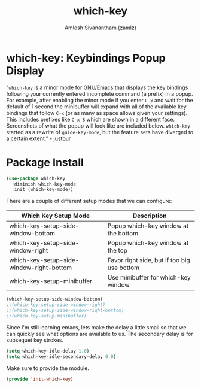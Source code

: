 #+TITLE: which-key
#+AUTHOR: Amlesh Sivanantham (zamlz)
#+ROAM_KEY: https://github.com/justbur/emacs-which-key
#+ROAM_ALIAS:
#+ROAM_TAGS: CONFIG SOFTWARE
#+CREATED: [2021-05-08 Sat 12:03]
#+LAST_MODIFIED: [2021-05-11 Tue 11:05:28]

* which-key: Keybindings Popup Display

#+DOWNLOADED: screenshot @ 2021-05-08 12:10:57
[[file:data/my-personal-which-key-setup.png]]

"=which-key= is a minor mode for [[file:emacs.org][GNU/Emacs]] that displays the key bindings following your currently entered incomplete command (a prefix) in a popup. For example, after enabling the minor mode if you enter =C-x= and wait for the default of 1 second the minibuffer will expand with all of the available key bindings that follow =C-x= (or as many as space allows given your settings). This includes prefixes like =C-x 8= which are shown in a different face. Screenshots of what the popup will look like are included below. =which-key= started as a rewrite of =guide-key-mode=, but the feature sets have diverged to a certain extent." - [[https://github.com/justbur][justbur]]

* Package Install
:PROPERTIES:
:header-args:emacs-lisp: :tangle ~/.config/emacs/lisp/init-which-key.el :comments both :mkdirp yes
:END:

#+begin_src emacs-lisp
(use-package which-key
  :diminish which-key-mode
  :init (which-key-mode))
#+end_src

There are a couple of different setup modes that we can configure:

|------------------------------------------+---------------------------------------------|
| Which Key Setup Mode                     | Description                                 |
|------------------------------------------+---------------------------------------------|
| which-key-setup-side-window-bottom       | Popup which-key window at the bottom        |
| which-key-setup-side-window-right        | Popup which-key window at the top           |
| which-key-setup-side-window-right-bottom | Favor right side, but if too big use bottom |
| which-key-setup-minibuffer               | Use minibuffer for which-key window         |
|------------------------------------------+---------------------------------------------|

#+begin_src emacs-lisp
(which-key-setup-side-window-bottom)
;;(which-key-setup-side-window-right)
;;(which-key-setup-side-window-right-bottom)
;;(which-key-setup-minibuffer)
#+end_src

Since I'm still learning emacs, lets make the delay a little small so that we can quickly see what options are available to us. The secondary delay is for subsequet key strokes.

#+begin_src emacs-lisp
(setq which-key-idle-delay 1.0)
(setq which-key-idle-secondary-delay 0.0)
#+end_src

Make sure to provide the module.

#+begin_src emacs-lisp
(provide 'init-which-key)
#+end_src
